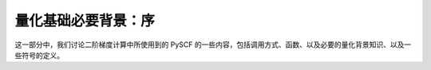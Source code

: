 量化基础必要背景：序
====================

这一部分中，我们讨论二阶梯度计算中所使用到的 PySCF 的一些内容，包括调用方式、函数、以及必要的量化背景知识、以及一些符号的定义。
